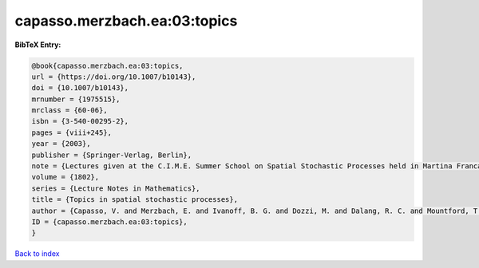 capasso.merzbach.ea:03:topics
=============================

.. :cite:t:`capasso.merzbach.ea:03:topics`

.. bibliography:: ../../All.bib

**BibTeX Entry:**

.. code-block:: bibtex

   @book{capasso.merzbach.ea:03:topics,
   url = {https://doi.org/10.1007/b10143},
   doi = {10.1007/b10143},
   mrnumber = {1975515},
   mrclass = {60-06},
   isbn = {3-540-00295-2},
   pages = {viii+245},
   year = {2003},
   publisher = {Springer-Verlag, Berlin},
   note = {Lectures given at the C.I.M.E. Summer School on Spatial Stochastic Processes held in Martina Franca, July 1--8, 2001, Edited by Ely Merzbach},
   volume = {1802},
   series = {Lecture Notes in Mathematics},
   title = {Topics in spatial stochastic processes},
   author = {Capasso, V. and Merzbach, E. and Ivanoff, B. G. and Dozzi, M. and Dalang, R. C. and Mountford, T. S.},
   ID = {capasso.merzbach.ea:03:topics},
   }

`Back to index <../index>`_
